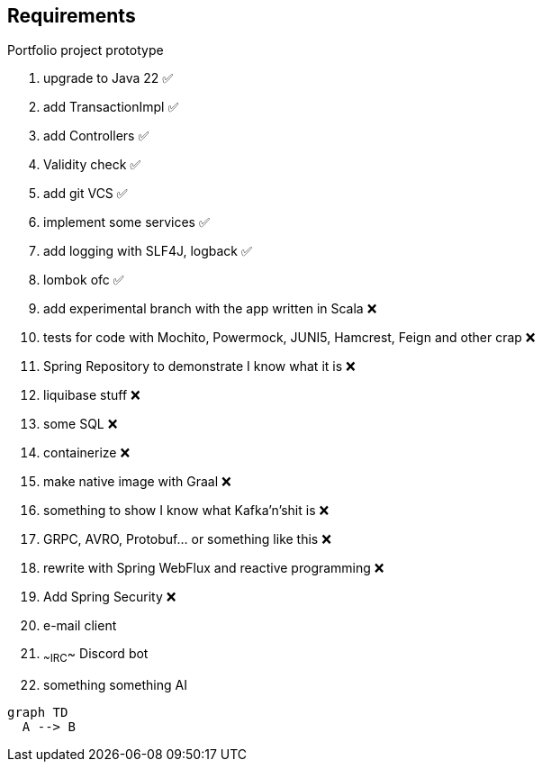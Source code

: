 ## Requirements

Portfolio project prototype

1. upgrade to Java 22 ✅
2. add TransactionImpl ✅
3. add Controllers ✅
4. Validity check ✅
5. add git VCS ✅
6. implement some services ✅
7. add logging with SLF4J, logback ✅
8. lombok ofc ✅
9. add experimental branch with the app written in Scala ❌
10. tests for code with Mochito, Powermock, JUNI5, Hamcrest, Feign and other crap ❌
11. Spring Repository to demonstrate I know what it is ❌
12. liquibase stuff ❌
13. some SQL ❌
14. containerize ❌
15. make native image with Graal ❌
16. something to show I know what Kafka'n'shit is ❌
17. GRPC, AVRO, Protobuf... or something like this ❌
18. rewrite with Spring WebFlux and reactive programming ❌
19. Add Spring Security ❌


97. e-mail client
98. ~~IRC~~ Discord bot
99. something something AI

```mermaid
graph TD
  A --> B
```